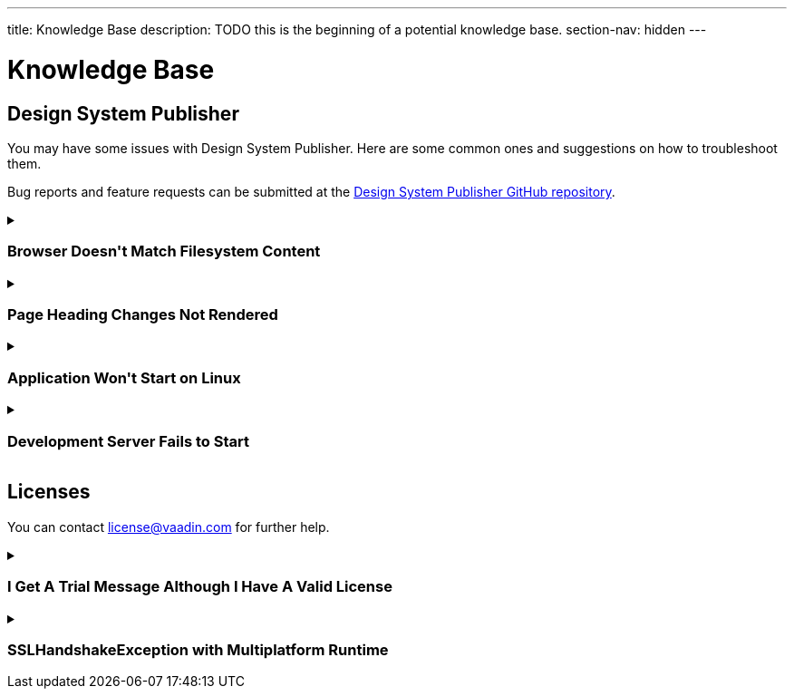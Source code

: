 ---
title: Knowledge Base
description: TODO this is the beginning of a potential knowledge base.
section-nav: hidden
---

= Knowledge Base

// Questions are presented in the first person format
pass:[<!-- vale Vaadin.FirstPerson = NO -->]

== Design System Publisher

You may have some issues with Design System Publisher. Here are some common ones and suggestions on how to troubleshoot them.

// tag::dsp[]

Bug reports and feature requests can be submitted at the https://github.com/vaadin/design-system-publisher/issues[Design System Publisher GitHub repository].

[[dsp-cache]]
.+++<h3>Browser Doesn't Match Filesystem Content</h3>+++
[%collapsible]
====
To speed up the start process, the Design System Publisher caches some resources, internally. Sometimes, caches tend to get out of sync and need cleaning. Run the following command to flush the internal caches and restart the development server to see if it fixes the issue:

[source,terminal]
----
npm run dspublisher:clean
----

The issue may also concern the browser's cache. In case the above doesn't help, try cleaning the browser's cache, as well.
====

[[dsp-page-heading]]
.+++<h3>Page Heading Changes Not Rendered</h3>+++
[%collapsible]
====

There's one caveat about the page headings. On a regular page, if you change the main heading in the AsciiDoc (i.e., `= Page Heading`), you'll see the heading update as expected. But if you use `layout: tabbed-page` in the page front matter, the tabbed page heading is actually retrieved from the front matter's title field. Therefore, you may want to change that instead.
====

[[dsp-linux-dependencies]]
.+++<h3>Application Won't Start on Linux</h3>+++
[%collapsible]
====

When the application won't start on Linux, make sure that the necessary dependencies are installed by running the following at the command-line:

[source,terminal]
----
sudo apt install build-essential autoconf automake libtool pkg-config libpng-dev nasm zlib1g-dev
----
====

[[dsp-startup-failure]]
.+++<h3>Development Server Fails to Start</h3>+++
[%collapsible]
====

The `npm run dspublisher:start` script, which starts up the development server, has certain expectations about your development environment. The development server may fail to start for one of the following reasons:

[discrete]
==== npm Ignoring Scripts

If you configure `npm` with `ignore-scripts=true`, the startup fails. An example error message for this is the following:

----
Error in "/Users/[username]/.npm/_npx/c089b35bd0e8ac07/node_modules/@vaadin/dspublish
er/node_modules/gatsby-transformer-sharp/gatsby-node.js":
Something went wrong installing the "sharp" module

Cannot find module '../build/Release/sharp-darwin-arm64v8.node'
----

Remove the `ignore-scripts` configuration and delete the `/.npm/_npx` from the home directory to fix the issue.

[discrete]
==== Missing Xcode Command Line Tools

On macOS, you need https://www.freecodecamp.org/news/install-xcode-command-line-tools/[install the `Xcode` Command Line Tools]. Otherwise you might receive the following type of error during start up:

----
dsp@[version]:start ████████████████████ Initializing
npx,concurrently,--kill-others,--raw,"npx @vaadin/dspublisher@[version] --develop","mvn -C" failed with code 1
----

[discrete]
==== Gatsby on Windows

Design System Publisher is based on Gatsby, which has known issues on Windows. If you're using Windows, see https://www.gatsbyjs.com/docs/how-to/local-development/gatsby-on-windows/[Gatsby on Windows] for more information.

It's recommended to use Linux or macOS as your development platform. On Windows, you can use https://learn.microsoft.com/en-us/windows/wsl/install[Windows Subsystem for Linux (WSL)] to run Design System Publisher.

====

// end::dsp[]



== Licenses

// tag::licenses[]

You can contact link:mailto:license@vaadin.com[license@vaadin.com] for further help.

[[license-trial-message]]
.+++<h3>I Get A Trial Message Although I Have A Valid License</h3>+++
[%collapsible]
====
Verify that you have a valid license by going to https://vaadin.com/pro/validate-license.
If not, either your company's license administrator hasn't yet assigned a seat for you, or the license is no longer valid.
====

[[license-ssl-mpr]]
.+++<h3>SSLHandshakeException with Multiplatform Runtime</h3>+++
[%collapsible]
====
This is a known error in `SSLHandshakeException` reported by users of WebSphere Liberty and WildFly in Docker.
See the following discussion for more details: https://vaadin.com/forum/t/running-mpr-project-on-websphere-liberty-fails-with-suncertpathbuilderexcep/160675.
====

// end::licenses[]
